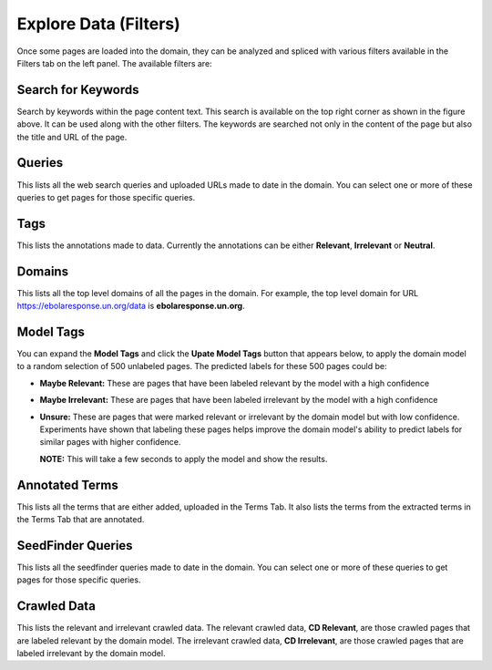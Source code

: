 Explore Data (Filters)
----------------------

.. image:: figures/filters.png
   :width: 800px
   :align: center
   :height: 400px
   :alt: alternate text

Once some pages are loaded into the domain, they can be analyzed and spliced with various filters available in the Filters tab on the left panel. The available filters are:

Search for Keywords
*******************

.. image:: figures/search.png
   :width: 800px
   :align: center
   :height: 400px
   :alt: alternate text

Search by keywords within the page content text. This search is available on the top right corner as shown in the figure above. It can be used along with the other filters. The keywords are searched not only in the content of the page but also the title and URL of the page.

Queries
*******

This lists all the web search queries and uploaded URLs made to date in the domain. You can select one or more of these queries to get pages for those specific queries.

Tags
****

This lists the annotations made to data. Currently the annotations can be either **Relevant**, **Irrelevant** or **Neutral**.

Domains
*******

This lists all the top level domains of all the pages in the domain. For example, the top level domain for URL https://ebolaresponse.un.org/data is **ebolaresponse.un.org**.

Model Tags
**********

You can expand the **Model Tags** and click the **Upate Model Tags** button that appears below, to apply the domain model to a random selection of 500 unlabeled pages. The predicted labels for these 500 pages could be:

* **Maybe Relevant:** These are pages that have been labeled relevant by the model with a high confidence
* **Maybe Irrelevant:** These are pages that have been labeled irrelevant by the model with a high confidence
* **Unsure:** These are pages that were marked relevant or irrelevant by the domain model but with low confidence. Experiments have shown that labeling these pages helps improve the domain model's ability to predict labels for similar pages with higher confidence.

  **NOTE:** This will take a few seconds to apply the model and show the results.

Annotated Terms
***************

This lists all the terms that are either added, uploaded in the Terms Tab. It also lists the terms from the extracted terms in the Terms Tab that are annotated.

SeedFinder Queries
******************

This lists all the seedfinder queries made to date in the domain. You can select one or more of these queries to get pages for those specific queries.

Crawled Data
************

This lists the relevant and irrelevant crawled data. The relevant crawled data, **CD Relevant**, are those crawled pages that are labeled relevant by the domain model. The irrelevant crawled data, **CD Irrelevant**, are those crawled pages that are labeled irrelevant by the domain model.
  


